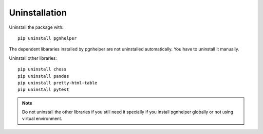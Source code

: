 Uninstallation
==============

Uninstall the package with::

   pip uninstall pgnhelper

The dependent libararies installed by pgnhelper are not uninstalled
automatically. You have to uninstall it manually.

Uninstall other libraries::

    pip uninstall chess
    pip uninstall pandas
    pip uninstall pretty-html-table
    pip uninstall pytest

.. note::
    Do not uninstall the other libraries if you still
    need it specially if you install pgnhelper
    globally or not using virtual environment.